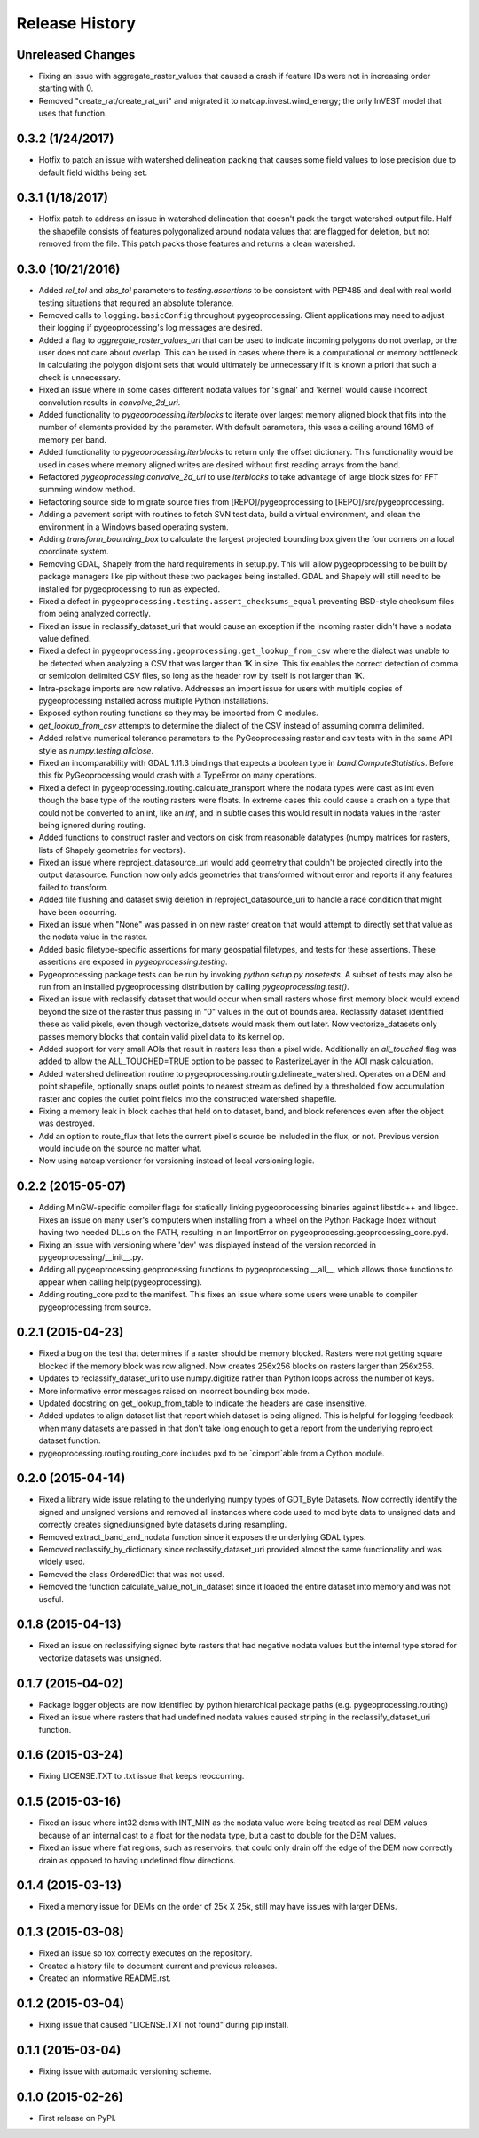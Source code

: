 Release History
===============

Unreleased Changes
------------------
* Fixing an issue with aggregate_raster_values that caused a crash if feature IDs were not in increasing order starting with 0.
* Removed "create_rat/create_rat_uri" and migrated it to natcap.invest.wind_energy; the only InVEST model that uses that function.

0.3.2 (1/24/2017)
-----------------
* Hotfix to patch an issue with watershed delineation packing that causes some field values to lose precision due to default field widths being set.

0.3.1 (1/18/2017)
-----------------
* Hotfix patch to address an issue in watershed delineation that doesn't pack the target watershed output file.  Half the shapefile consists of features polygonalized around nodata values that are flagged for deletion, but not removed from the file.  This patch packs those features and returns a clean watershed.

0.3.0 (10/21/2016)
------------------
* Added `rel_tol` and `abs_tol` parameters to `testing.assertions` to be consistent with PEP485 and deal with real world testing situations that required an absolute tolerance.
* Removed calls to ``logging.basicConfig`` throughout pygeoprocessing.  Client applications may need to adjust their logging if pygeoprocessing's log messages are desired.
* Added a flag  to `aggregate_raster_values_uri` that can be used to indicate incoming polygons do not overlap, or the user does not care about overlap.  This can be used in cases where there is a computational or memory bottleneck in calculating the polygon disjoint sets that would ultimately be unnecessary if it is known a priori that such a check is unnecessary.
* Fixed an issue where in some cases different nodata values for 'signal' and 'kernel' would cause incorrect convolution results in `convolve_2d_uri`.
* Added functionality to `pygeoprocessing.iterblocks` to iterate over largest memory aligned block that fits into the number of elements provided by the parameter.  With default parameters, this uses a ceiling around 16MB of memory per band.
* Added functionality to `pygeoprocessing.iterblocks` to return only the offset dictionary.  This functionality would be used in cases where memory aligned writes are desired without first reading arrays from the band.
* Refactored `pygeoprocessing.convolve_2d_uri` to use `iterblocks` to take advantage of large block sizes for FFT summing window method.
* Refactoring source side to migrate source files from [REPO]/pygeoprocessing to [REPO]/src/pygeoprocessing.
* Adding a pavement script with routines to fetch SVN test data, build a virtual environment, and clean the environment in a Windows based operating system.
* Adding `transform_bounding_box` to calculate the largest projected bounding box given the four corners on a local coordinate system.
* Removing GDAL, Shapely from the hard requirements in setup.py.  This will allow pygeoprocessing to be built by package managers like pip without these two packages being installed.  GDAL and Shapely will still need to be installed for pygeoprocessing to run as expected.
* Fixed a defect in ``pygeoprocessing.testing.assert_checksums_equal`` preventing BSD-style checksum files from being analyzed correctly.
* Fixed an issue in reclassify_dataset_uri that would cause an exception if the incoming raster didn't have a nodata value defined.
* Fixed a defect in ``pygeoprocessing.geoprocessing.get_lookup_from_csv`` where the dialect was unable to be detected when analyzing a CSV that was larger than 1K in size.  This fix enables the correct detection of comma or semicolon delimited CSV files, so long as the header row by itself is not larger than 1K.
* Intra-package imports are now relative.  Addresses an import issue for users with multiple copies of pygeoprocessing installed across multiple Python installations.
* Exposed cython routing functions so they may be imported from C modules.
* `get_lookup_from_csv` attempts to determine the dialect of the CSV instead of assuming comma delimited.
* Added relative numerical tolerance parameters to the PyGeoprocessing raster and csv tests with in the same API style as `numpy.testing.allclose`.
* Fixed an incomparability with GDAL 1.11.3 bindings that expects a boolean type in `band.ComputeStatistics`.  Before this fix PyGeoprocessing would crash with a TypeError on many operations.
* Fixed a defect in pygeoprocessing.routing.calculate_transport where the nodata types were cast as int even though the base type of the routing rasters were floats.  In extreme cases this could cause a crash on a type that could not be converted to an int, like an `inf`, and in subtle cases this would result in nodata values in the raster being ignored during routing.
* Added functions to construct raster and vectors on disk from reasonable datatypes (numpy matrices for rasters, lists of Shapely geometries for vectors).
* Fixed an issue where reproject_datasource_uri would add geometry that couldn't be projected directly into the output datasource.  Function now only adds geometries that transformed without error and reports if any features failed to transform.
* Added file flushing and dataset swig deletion in reproject_datasource_uri to handle a race condition that might have been occurring.
* Fixed an issue when "None" was passed in on new raster creation that would attempt to directly set that value as the nodata value in the raster.
* Added basic filetype-specific assertions for many geospatial filetypes, and tests for these assertions.  These assertions are exposed in `pygeoprocessing.testing`.
* Pygeoprocessing package tests can be run by invoking `python setup.py nosetests`.  A subset of tests may also be run from an installed pygeoprocessing distribution by calling `pygeoprocessing.test()`.
* Fixed an issue with reclassify dataset that would occur when small rasters whose first memory block would extend beyond the size of the raster thus passing in "0" values in the out of bounds area. Reclassify dataset identified these as valid pixels, even though vectorize_datsets would mask them out later.  Now vectorize_datasets only passes memory blocks that contain valid pixel data to its kernel op.
* Added support for very small AOIs that result in rasters less than a pixel wide.  Additionally an `all_touched` flag was added to allow the ALL_TOUCHED=TRUE option to be passed to RasterizeLayer in the AOI mask calculation.
* Added watershed delineation routine to pygeoprocessing.routing.delineate_watershed.  Operates on a DEM and point shapefile, optionally snaps outlet points to nearest stream as defined by a thresholded flow accumulation raster and copies the outlet point fields into the constructed watershed shapefile.
* Fixing a memory leak in block caches that held on to dataset, band, and block references even after the object was destroyed.
* Add an option to route_flux that lets the current pixel's source be included in the flux, or not.  Previous version would include on the source no matter what.
* Now using natcap.versioner for versioning instead of local versioning logic.

0.2.2 (2015-05-07)
------------------

* Adding MinGW-specific compiler flags for statically linking pygeoprocessing binaries against libstdc++ and libgcc.  Fixes an issue on many user's computers when installing from a wheel on the Python Package Index without having two needed DLLs on the PATH, resulting in an ImportError on pygeoprocessing.geoprocessing_core.pyd.
* Fixing an issue with versioning where 'dev' was displayed instead of the version recorded in pygeoprocessing/__init__.py.
* Adding all pygeoprocessing.geoprocessing functions to pygeoprocessing.__all__, which allows those functions to appear when calling help(pygeoprocessing).
* Adding routing_core.pxd to the manifest.  This fixes an issue where some users were unable to compiler pygeoprocessing from source.

0.2.1 (2015-04-23)
------------------

* Fixed a bug on the test that determines if a raster should be memory blocked.  Rasters were not getting square blocked if the memory block was row aligned.  Now creates 256x256 blocks on rasters larger than 256x256.
* Updates to reclassify_dataset_uri to use numpy.digitize rather than Python loops across the number of keys.
* More informative error messages raised on incorrect bounding box mode.
* Updated docstring on get_lookup_from_table to indicate the headers are case insensitive.
* Added updates to align dataset list that report which dataset is being aligned.  This is helpful for logging feedback when many datasets are passed in that don't take long enough to get a report from the underlying reproject dataset function.
* pygeoprocessing.routing.routing_core includes pxd to be \`cimport`able from a Cython module.

0.2.0 (2015-04-14)
------------------

* Fixed a library wide issue relating to the underlying numpy types of GDT_Byte Datasets.  Now correctly identify the signed and unsigned versions and removed all instances where code used to mod byte data to unsigned data and correctly creates signed/unsigned byte datasets during resampling.
* Removed extract_band_and_nodata function since it exposes the underlying GDAL types.
* Removed reclassify_by_dictionary since reclassify_dataset_uri provided almost the same functionality and was widely used.
* Removed the class OrderedDict that was not used.
* Removed the function calculate_value_not_in_dataset since it loaded the entire dataset into memory and was not useful.

0.1.8 (2015-04-13)
------------------

* Fixed an issue on reclassifying signed byte rasters that had negative nodata values but the internal type stored for vectorize datasets was unsigned.

0.1.7 (2015-04-02)
------------------

* Package logger objects are now identified by python hierarchical package paths (e.g. pygeoprocessing.routing)
* Fixed an issue where rasters that had undefined nodata values caused striping in the reclassify_dataset_uri function.

0.1.6 (2015-03-24)
------------------

* Fixing LICENSE.TXT to .txt issue that keeps reoccurring.

0.1.5 (2015-03-16)
------------------

* Fixed an issue where int32 dems with INT_MIN as the nodata value were being treated as real DEM values because of an internal cast to a float for the nodata type, but a cast to double for the DEM values.
* Fixed an issue where flat regions, such as reservoirs, that could only drain off the edge of the DEM now correctly drain as opposed to having undefined flow directions.

0.1.4 (2015-03-13)
------------------

* Fixed a memory issue for DEMs on the order of 25k X 25k, still may have issues with larger DEMs.

0.1.3 (2015-03-08)
------------------

* Fixed an issue so tox correctly executes on the repository.
* Created a history file to document current and previous releases.
* Created an informative README.rst.

0.1.2 (2015-03-04)
------------------

* Fixing issue that caused "LICENSE.TXT not found" during pip install.

0.1.1 (2015-03-04)
------------------

* Fixing issue with automatic versioning scheme.

0.1.0 (2015-02-26)
------------------

* First release on PyPI.

